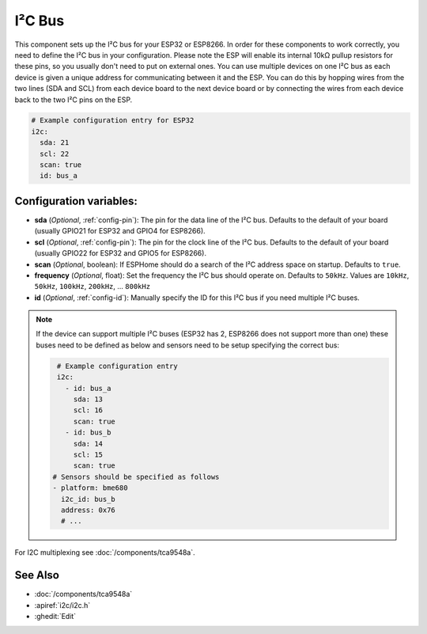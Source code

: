 .. _i2c:

I²C Bus
=======

.. seo::
    :description: Instructions for setting up the I²C bus to communicate with 2-wire devices in ESPHome
    :image: i2c.svg
    :keywords: i2c, iic, bus

This component sets up the I²C bus for your ESP32 or ESP8266. In order for these components
to work correctly, you need to define the I²C bus in your configuration. Please note the ESP
will enable its internal 10kΩ pullup resistors for these pins, so you usually don't need to
put on external ones. You can use multiple devices on one I²C bus as each device is given a
unique address for communicating between it and the ESP. You can do this by hopping
wires from the two lines (SDA and SCL) from each device board to the next device board or by
connecting the wires from each device back to the two I²C pins on the ESP.

.. code-block:: yaml

    # Example configuration entry for ESP32
    i2c:
      sda: 21
      scl: 22
      scan: true
      id: bus_a

Configuration variables:
------------------------

- **sda** (*Optional*, :ref:`config-pin`): The pin for the data line of the I²C bus.
  Defaults to the default of your board (usually GPIO21 for ESP32 and GPIO4 for ESP8266).
- **scl** (*Optional*, :ref:`config-pin`): The pin for the clock line of the I²C bus.
  Defaults to the default of your board (usually GPIO22 for ESP32 and
  GPIO5 for ESP8266).
- **scan** (*Optional*, boolean): If ESPHome should do a search of the I²C address space on startup.
  Defaults to ``true``.
- **frequency** (*Optional*, float): Set the frequency the I²C bus should operate on.
  Defaults to ``50kHz``. Values are ``10kHz``, ``50kHz``, ``100kHz``, ``200kHz``, ... ``800kHz``
- **id** (*Optional*, :ref:`config-id`): Manually specify the ID for this I²C bus if you need multiple I²C buses.

.. note::

    If the device can support multiple I²C buses (ESP32 has 2, ESP8266 does not support more than one) these buses need to be defined as below and sensors need to be setup specifying the correct bus:

    .. code-block:: yaml

        # Example configuration entry
        i2c:
          - id: bus_a
            sda: 13
            scl: 16
            scan: true
          - id: bus_b
            sda: 14
            scl: 15
            scan: true
       # Sensors should be specified as follows
       - platform: bme680
         i2c_id: bus_b
         address: 0x76
         # ...

For I2C multiplexing see :doc:`/components/tca9548a`.

See Also
--------

- :doc:`/components/tca9548a`
- :apiref:`i2c/i2c.h`
- :ghedit:`Edit`
